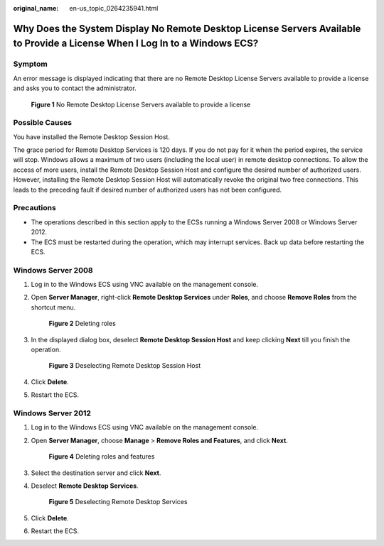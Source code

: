 :original_name: en-us_topic_0264235941.html

.. _en-us_topic_0264235941:

Why Does the System Display No Remote Desktop License Servers Available to Provide a License When I Log In to a Windows ECS?
============================================================================================================================

Symptom
-------

An error message is displayed indicating that there are no Remote Desktop License Servers available to provide a license and asks you to contact the administrator.

.. _en-us_topic_0264235941__en-us_topic_0128065575_fig1693533120329:

.. figure:: /_static/images/en-us_image_0288997286.png
   :alt: **Figure 1** No Remote Desktop License Servers available to provide a license


   **Figure 1** No Remote Desktop License Servers available to provide a license

Possible Causes
---------------

You have installed the Remote Desktop Session Host.

The grace period for Remote Desktop Services is 120 days. If you do not pay for it when the period expires, the service will stop. Windows allows a maximum of two users (including the local user) in remote desktop connections. To allow the access of more users, install the Remote Desktop Session Host and configure the desired number of authorized users. However, installing the Remote Desktop Session Host will automatically revoke the original two free connections. This leads to the preceding fault if desired number of authorized users has not been configured.

Precautions
-----------

-  The operations described in this section apply to the ECSs running a Windows Server 2008 or Windows Server 2012.
-  The ECS must be restarted during the operation, which may interrupt services. Back up data before restarting the ECS.

Windows Server 2008
-------------------

#. Log in to the Windows ECS using VNC available on the management console.

#. Open **Server Manager**, right-click **Remote Desktop Services** under **Roles**, and choose **Remove Roles** from the shortcut menu.

   .. _en-us_topic_0264235941__en-us_topic_0128065575_fig16121213182410:

   .. figure:: /_static/images/en-us_image_0288997287.png
      :alt: **Figure 2** Deleting roles


      **Figure 2** Deleting roles

#. In the displayed dialog box, deselect **Remote Desktop Session Host** and keep clicking **Next** till you finish the operation.

   .. _en-us_topic_0264235941__en-us_topic_0128065575_fig199398290243:

   .. figure:: /_static/images/en-us_image_0288997288.png
      :alt: **Figure 3** Deselecting Remote Desktop Session Host


      **Figure 3** Deselecting Remote Desktop Session Host

#. Click **Delete**.

#. Restart the ECS.

Windows Server 2012
-------------------

#. Log in to the Windows ECS using VNC available on the management console.

#. Open **Server Manager**, choose **Manage** > **Remove Roles and Features**, and click **Next**.

   .. _en-us_topic_0264235941__en-us_topic_0128065575_en-us_topic_0018339851_fig18932134871212:

   .. figure:: /_static/images/en-us_image_0288997289.png
      :alt: **Figure 4** Deleting roles and features


      **Figure 4** Deleting roles and features

#. Select the destination server and click **Next**.

#. Deselect **Remote Desktop Services**.

   .. _en-us_topic_0264235941__en-us_topic_0128065575_fig1386565415529:

   .. figure:: /_static/images/en-us_image_0288997290.png
      :alt: **Figure 5** Deselecting Remote Desktop Services


      **Figure 5** Deselecting Remote Desktop Services

#. Click **Delete**.

#. Restart the ECS.
